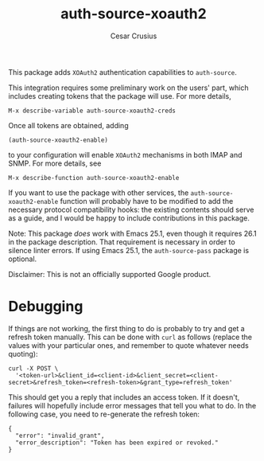 #+TITLE: auth-source-xoauth2
#+AUTHOR: Cesar Crusius
#+OPTIONS: num:nil

[[http://melpa.org/#/auth-source-xoauth2][http://melpa.org/packages/auth-source-xoauth2-badge.svg]]

This package adds =XOAuth2= authentication capabilities to ~auth-source~.

This integration requires some preliminary work on the users' part, which
includes creating tokens that the package will use. For more details,

#+BEGIN_EXAMPLE
M-x describe-variable auth-source-xoauth2-creds
#+END_EXAMPLE

Once all tokens are obtained, adding

#+BEGIN_EXAMPLE
(auth-source-xoauth2-enable)
#+END_EXAMPLE

to your configuration will enable =XOAuth2= mechanisms in both IMAP and SNMP.
For more details, see

#+BEGIN_EXAMPLE
M-x describe-function auth-source-xoauth2-enable
#+END_EXAMPLE

If you want to use the package with other services, the
~auth-source-xoauth2-enable~ function will probably have to be modified to add
the necessary protocol compatibility hooks: the existing contents should serve
as a guide, and I would be happy to include contributions in this package.

Note: This package /does/ work with Emacs 25.1, even though it requires 26.1 in
the package description. That requirement is necessary in order to silence
linter errors. If using Emacs 25.1, the ~auth-source-pass~ package is optional.

#+BEGIN_NOTE
Disclaimer: This is not an officially supported Google product.
#+END_NOTE

* Debugging

If things are not working, the first thing to do is probably to try
and get a refresh token manually. This can be done with =curl= as
follows (replace the values with your particular ones, and remember to
quote whatever needs quoting):

#+BEGIN_SRC shell
curl -X POST \
  '<token-url>&client_id=<client-id>&client_secret=<client-secret>&refresh_token=<refresh-token>&grant_type=refresh_token'
#+END_SRC

This should get you a reply that includes an access token. If it
doesn't, failures will hopefully include error messages that tell you
what to do. In the following case, you need to re-generate the refresh token:

#+BEGIN_EXAMPLE
{
  "error": "invalid_grant",
  "error_description": "Token has been expired or revoked."
}
#+END_EXAMPLE

